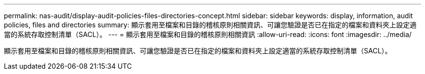 ---
permalink: nas-audit/display-audit-policies-files-directories-concept.html 
sidebar: sidebar 
keywords: display, information, audit policies, files and directories 
summary: 顯示套用至檔案和目錄的稽核原則相關資訊、可讓您驗證是否已在指定的檔案和資料夾上設定適當的系統存取控制清單（SACL）。 
---
= 顯示套用至檔案和目錄的稽核原則相關資訊
:allow-uri-read: 
:icons: font
:imagesdir: ../media/


[role="lead"]
顯示套用至檔案和目錄的稽核原則相關資訊、可讓您驗證是否已在指定的檔案和資料夾上設定適當的系統存取控制清單（SACL）。
